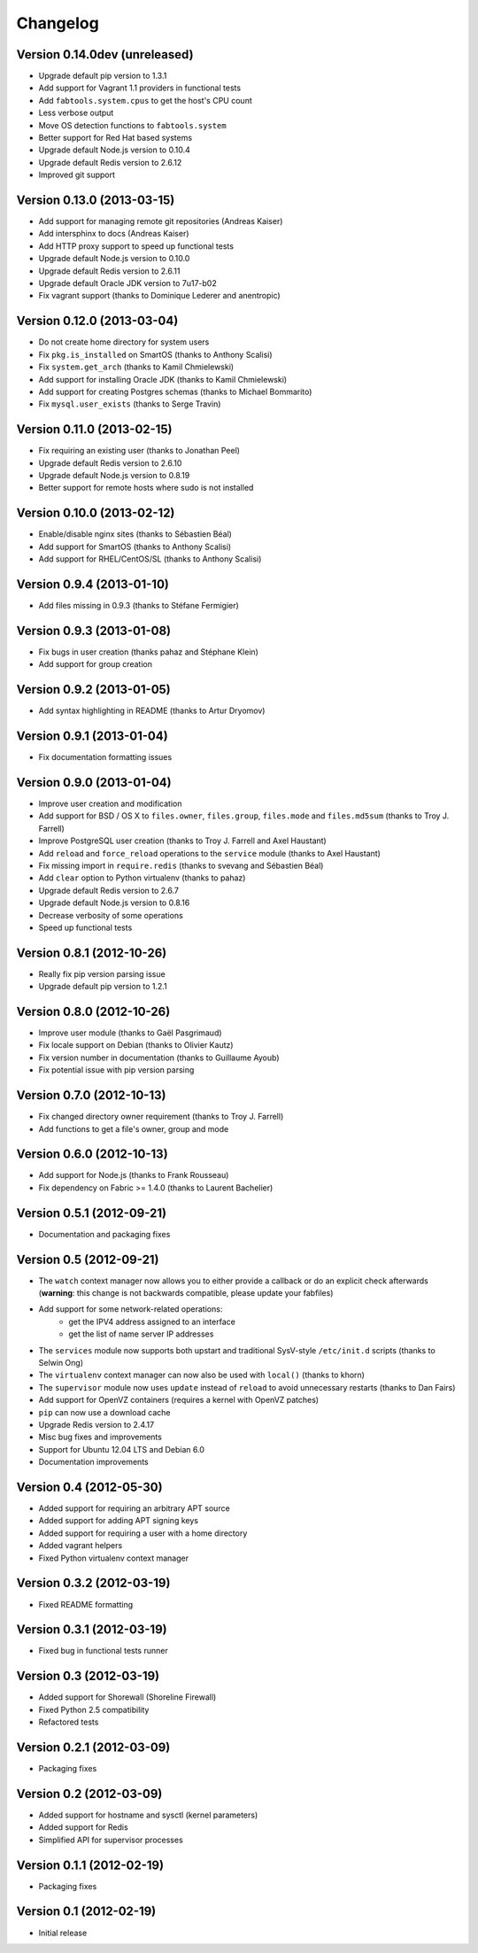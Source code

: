 Changelog
=========

Version 0.14.0dev (unreleased)
------------------------------

* Upgrade default pip version to 1.3.1
* Add support for Vagrant 1.1 providers in functional tests
* Add ``fabtools.system.cpus`` to get the host's CPU count
* Less verbose output
* Move OS detection functions to ``fabtools.system``
* Better support for Red Hat based systems
* Upgrade default Node.js version to 0.10.4
* Upgrade default Redis version to 2.6.12
* Improved git support

Version 0.13.0 (2013-03-15)
---------------------------

* Add support for managing remote git repositories (Andreas Kaiser)
* Add intersphinx to docs (Andreas Kaiser)
* Add HTTP proxy support to speed up functional tests
* Upgrade default Node.js version to 0.10.0
* Upgrade default Redis version to 2.6.11
* Upgrade default Oracle JDK version to 7u17-b02
* Fix vagrant support (thanks to Dominique Lederer and anentropic)

Version 0.12.0 (2013-03-04)
---------------------------

* Do not create home directory for system users
* Fix ``pkg.is_installed`` on SmartOS (thanks to Anthony Scalisi)
* Fix ``system.get_arch`` (thanks to Kamil Chmielewski)
* Add support for installing Oracle JDK (thanks to Kamil Chmielewski)
* Add support for creating Postgres schemas (thanks to Michael Bommarito)
* Fix ``mysql.user_exists`` (thanks to Serge Travin)

Version 0.11.0 (2013-02-15)
---------------------------

* Fix requiring an existing user (thanks to Jonathan Peel)
* Upgrade default Redis version to 2.6.10
* Upgrade default Node.js version to 0.8.19
* Better support for remote hosts where sudo is not installed

Version 0.10.0 (2013-02-12)
---------------------------

* Enable/disable nginx sites (thanks to Sébastien Béal)
* Add support for SmartOS (thanks to Anthony Scalisi)
* Add support for RHEL/CentOS/SL (thanks to Anthony Scalisi)

Version 0.9.4 (2013-01-10)
--------------------------

* Add files missing in 0.9.3 (thanks to Stéfane Fermigier)

Version 0.9.3 (2013-01-08)
--------------------------

* Fix bugs in user creation (thanks pahaz and Stéphane Klein)
* Add support for group creation

Version 0.9.2 (2013-01-05)
--------------------------

* Add syntax highlighting in README (thanks to Artur Dryomov)

Version 0.9.1 (2013-01-04)
--------------------------

* Fix documentation formatting issues

Version 0.9.0 (2013-01-04)
--------------------------

* Improve user creation and modification
* Add support for BSD / OS X to ``files.owner``, ``files.group``,
  ``files.mode`` and ``files.md5sum`` (thanks to Troy J. Farrell)
* Improve PostgreSQL user creation (thanks to Troy J. Farrell
  and Axel Haustant)
* Add ``reload`` and ``force_reload`` operations to the ``service``
  module (thanks to Axel Haustant)
* Fix missing import in ``require.redis`` (thanks to svevang
  and Sébastien Béal)
* Add ``clear`` option to Python virtualenv (thanks to pahaz)
* Upgrade default Redis version to 2.6.7
* Upgrade default Node.js version to 0.8.16
* Decrease verbosity of some operations
* Speed up functional tests

Version 0.8.1 (2012-10-26)
--------------------------

* Really fix pip version parsing issue
* Upgrade default pip version to 1.2.1

Version 0.8.0 (2012-10-26)
--------------------------

* Improve user module (thanks to Gaël Pasgrimaud)
* Fix locale support on Debian (thanks to Olivier Kautz)
* Fix version number in documentation (thanks to Guillaume Ayoub)
* Fix potential issue with pip version parsing

Version 0.7.0 (2012-10-13)
--------------------------

* Fix changed directory owner requirement (thanks to Troy J. Farrell)
* Add functions to get a file's owner, group and mode

Version 0.6.0 (2012-10-13)
--------------------------

* Add support for Node.js (thanks to Frank Rousseau)
* Fix dependency on Fabric >= 1.4.0 (thanks to Laurent Bachelier)

Version 0.5.1 (2012-09-21)
--------------------------

* Documentation and packaging fixes

Version 0.5 (2012-09-21)
------------------------

* The ``watch`` context manager now allows you to either provide
  a callback or do an explicit check afterwards (**warning**: this change
  is not backwards compatible, please update your fabfiles)
* Add support for some network-related operations:
    * get the IPV4 address assigned to an interface
    * get the list of name server IP addresses
* The ``services`` module now supports both upstart and traditional
  SysV-style ``/etc/init.d`` scripts (thanks to Selwin Ong)
* The ``virtualenv`` context manager can now also be used with ``local()``
  (thanks to khorn)
* The ``supervisor`` module now uses ``update`` instead of ``reload``
  to avoid unnecessary restarts (thanks to Dan Fairs)
* Add support for OpenVZ containers (requires a kernel with OpenVZ patches)
* ``pip`` can now use a download cache
* Upgrade Redis version to 2.4.17
* Misc bug fixes and improvements
* Support for Ubuntu 12.04 LTS and Debian 6.0
* Documentation improvements

Version 0.4 (2012-05-30)
------------------------

* Added support for requiring an arbitrary APT source
* Added support for adding APT signing keys
* Added support for requiring a user with a home directory
* Added vagrant helpers
* Fixed Python virtualenv context manager

Version 0.3.2 (2012-03-19)
--------------------------

* Fixed README formatting

Version 0.3.1 (2012-03-19)
--------------------------

* Fixed bug in functional tests runner

Version 0.3 (2012-03-19)
------------------------

* Added support for Shorewall (Shoreline Firewall)
* Fixed Python 2.5 compatibility
* Refactored tests

Version 0.2.1 (2012-03-09)
--------------------------

* Packaging fixes

Version 0.2 (2012-03-09)
------------------------

* Added support for hostname and sysctl (kernel parameters)
* Added support for Redis
* Simplified API for supervisor processes

Version 0.1.1 (2012-02-19)
--------------------------

* Packaging fixes

Version 0.1 (2012-02-19)
------------------------

* Initial release
